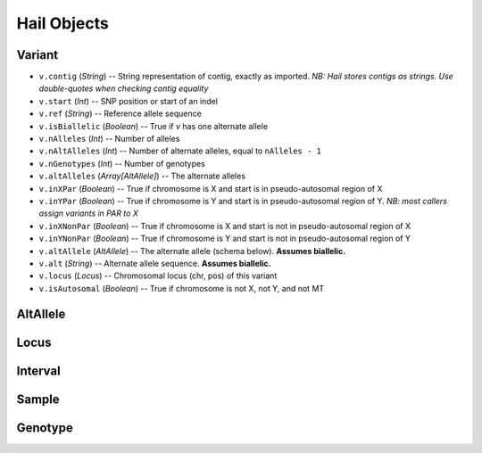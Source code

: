 .. _sec-api:

============
Hail Objects
============

-------
Variant
-------

- ``v.contig`` (*String*) -- String representation of contig, exactly as imported.  *NB: Hail stores contigs as strings.  Use double-quotes when checking contig equality*
- ``v.start`` (*Int*) -- SNP position or start of an indel
- ``v.ref`` (*String*) -- Reference allele sequence
- ``v.isBiallelic`` (*Boolean*) -- True if `v` has one alternate allele
- ``v.nAlleles`` (*Int*) -- Number of alleles
- ``v.nAltAlleles`` (*Int*) -- Number of alternate alleles, equal to ``nAlleles - 1``
- ``v.nGenotypes`` (*Int*) -- Number of genotypes
- ``v.altAlleles`` (*Array[AltAllele]*) -- The alternate alleles
- ``v.inXPar`` (*Boolean*) -- True if chromosome is X and start is in pseudo-autosomal region of X
- ``v.inYPar`` (*Boolean*) -- True if chromosome is Y and start is in pseudo-autosomal region of Y. *NB: most callers assign variants in PAR to X*
- ``v.inXNonPar`` (*Boolean*) -- True if chromosome is X and start is not in pseudo-autosomal region of X
- ``v.inYNonPar`` (*Boolean*) -- True if chromosome is Y and start is not in pseudo-autosomal region of Y
- ``v.altAllele`` (*AltAllele*) -- The alternate allele (schema below).  **Assumes biallelic.**
- ``v.alt`` (*String*) -- Alternate allele sequence.  **Assumes biallelic.**
- ``v.locus`` (*Locus*) -- Chromosomal locus (chr, pos) of this variant
- ``v.isAutosomal`` (*Boolean*) -- True if chromosome is not X, not Y, and not MT

---------
AltAllele
---------

-----
Locus
-----

--------
Interval
--------

------
Sample
------

--------
Genotype
--------

